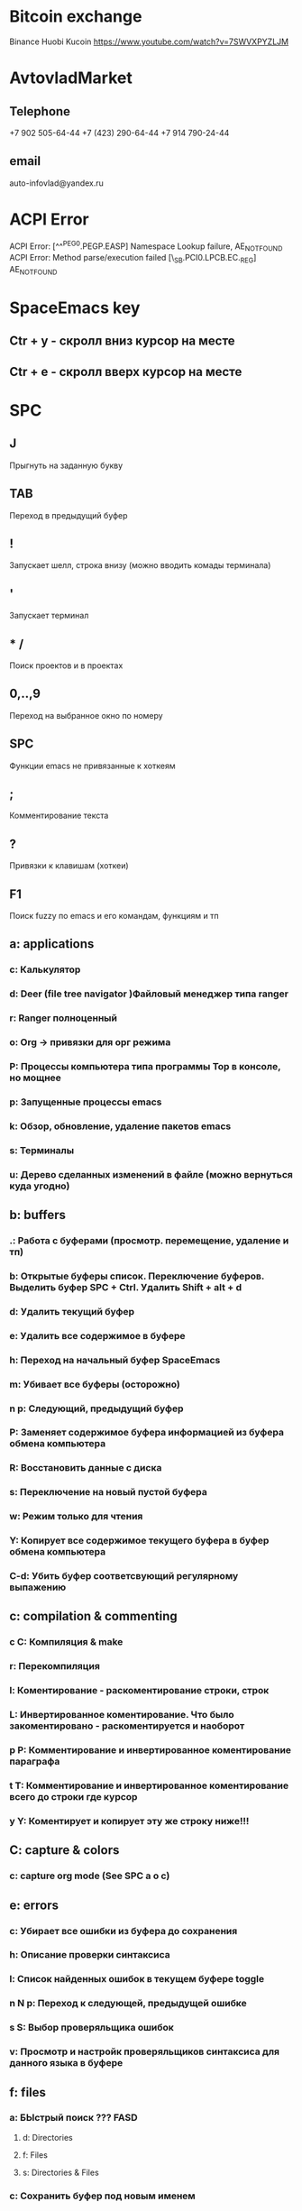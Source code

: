 * Bitcoin exchange
  Binance
  Huobi
  Kucoin
  https://www.youtube.com/watch?v=7SWVXPYZLJM

  
* AvtovladMarket
** Telephone
   +7 902 505-64-44
   +7 (423) 290-64-44
   +7 914 790-24-44
** email
   auto-infovlad@yandex.ru

   
* ACPI Error
  ACPI Error: [^^^PEG0.PEGP.EASP] Namespace Lookup failure, AE_NOT_FOUND
  ACPI Error: Method parse/execution failed [\_SB.PCI0.LPCB.EC._REG] AE_NOT_FOUND


* SpaceEmacs key
** Ctr + y - скролл вниз курсор на месте
** Ctr + e - скролл вверх курсор на месте


* SPC
** J
   Прыгнуть на заданную букву
** TAB
   Переход в предыдущий буфер
** !
   Запускает шелл, строка внизу (можно вводить комады терминала)
** '
   Запускает терминал
** * /
   Поиск проектов и в проектах
** 0,..,9
   Переход на выбранное окно по номеру
** SPC
   Функции emacs не привязанные к хоткеям
** ;
   Комментирование текста
** ?
   Привязки к клавишам (хоткеи)
** F1
   Поиск fuzzy по emacs и его командам, функциям и тп
** a: applications
*** c: Калькулятор
*** d: Deer (file tree navigator )Файловый менеджер типа ranger
*** r: Ranger полноценный
*** o: Org -> привязки для орг режима
*** P: Процессы компьютера типа программы Top в консоле, но мощнее
*** p: Запущенные процессы emacs
*** k: Обзор, обновление, удаление пакетов emacs
*** s: Терминалы
*** u: Дерево сделанных изменений в файле (можно вернуться куда угодно)
** b: buffers
*** .: Работа с буферами (просмотр. перемещение, удаление и тп)
*** b: Открытые буферы список. Переключение буферов. Выделить буфер SPC + Ctrl. Удалить Shift + alt + d
*** d: Удалить текущий буфер
*** e: Удалить все содержимое в буфере
*** h: Переход на начальный буфер SpaceEmacs
*** m: Убивает все буферы (осторожно)
*** n p: Следующий, предыдущий буфер
*** P: Заменяет содержимое буфера информацией из буфера обмена компьютера
*** R: Восстановить данные с диска
*** s: Переключение на новый пустой буфера
*** w: Режим только для чтения
*** Y: Копирует все содержимое текущего буфера в буфер обмена компьютера
*** C-d: Убить буфер соответсвующий регулярному выпажению
** c: compilation & commenting
*** c C: Компиляция & make
*** r: Перекомпиляция
*** l: Коментирование - раскоментирование строки, строк
*** L: Инвертированное коментирование. Что было закоментировано - раскоментируется и наоборот
*** p P: Комментирование и инвертированное коментирование параграфа
*** t T: Комментирование и инвертированное коментирование всего до строки где курсор
*** y Y: Коментирует и копирует эту же строку ниже!!!
** C: capture & colors
*** c: capture org mode (See SPC a o c)
** e: errors
*** c: Убирает все ошибки из буфера до сохранения
*** h: Описание проверки синтаксиса
*** l: Список найденных ошибок в текущем буфере toggle
*** n N p: Переход к следующей, предыдущей ошибке
*** s S: Выбор проверяльщика ошибок
*** v: Просмотр и настройк проверяльщиков синтаксиса для данного языка в буфере
** f: files
*** a: БЫстрый поиск ??? FASD
**** d: Directories
**** f: Files
**** s: Directories & Files
*** c: Сохранить буфер под новым именем
*** C: Конвертация фала unix <--> dos
*** D: Удалить буфер вместе с файлои
*** e: Файлы конфигурации spacemacs
**** d: Кофигупационный файл spacemacs
**** D: Cравнивает конфигурационные файлы до и после изменений
**** i: Spacemacs init file
**** R: Рестарт spacemacs после изменении в конф файлах
**** v: Показывает и копирует в буфер версию spacemacs
*** f: Поиск файлов
*** g: Поиск с использование grep
*** l: Открывает файл как простой текст
*** s: Сохранить буфер под новым именем
** g: git version control
*** Status
*** 
** h: help
*** RET: Включит выключить выбранный режим
*** SPC: Все что есть в spacemacs. ВСЕ можно найти здесь!!! 
*** .: Все что может быть в конф файлах 
*** d: Описания
**** c: Описание символа на котором находится курсор
**** f: Описание функций spacemacs
**** v: Описание переменнх spacemacs
**** F: Точное описание всего что под курсором + возможность настройки (цвета размера и тп)
**** k K: Описание действий (привязок) нажатых клавиш
**** m: Полное описание включенного режима в буфере
**** p P: Описание пакетов
**** s: Вставляет в буфер обмена описание OS, layers, emacs version, and other
**** t: Описание установленных тем
**** V:
*** i: Полная документация по emacs
*** k: Привязка клавиш ВСЯ!!
*** l: Полное описание всех установленных плагинов (README) 
*** m: Man руководства
*** M: Переключение режимов
*** T: Vim tutorial
*** n: История изменени emacs
*** r: Документация по spacemacs
*** t: Toggle layers
*** p: Код подключения плагинов
** i: insertion
*** j J k K: Втавка пустой строки выше ниже с отступом и без 
*** l: Lorem ispum text
**** l: Список
**** p: Параграф
**** s: Предложение
*** S: Снипеты + написание своих снипетов
*** s: ???
*** u: Вставка UNICODE символа ╳ 💩 
*** U: ???
** j: jump/join/split
*** =: Выравнивание отступов (почуму то не работают) 
*** n: Переносит на новую строку все что после курсора с автоотступом
*** S: Переносит на ровую строку + закрывает скобки. умный сплит
*** k: Переход на новую строку + отступ
*** $: ???
*** o: Перенос на новую сроку без отступа
*** s: split sexp ??? Разделение без переноса
*** ........
** k: lisp
** p: projects
*** p: Список проектов. Ctrl + z -> F5 рекурсивный поиск слова во всех файлах проекта
*** f F: Список, поиск файлов проекта
*** !: shell command line (ls, pwd,...)
*** &: async shell commands
*** a: ???
*** b: Список буферов в текущем проекте
*** c: Копиляция файлов проекта
*** d: Список папок (директорий) проекта
*** D: Открывает проект в файловом менеджере ranger/dired
*** g G: Поддержка тэгов в проекте
*** h: Список буферов проекта и файлов
*** I: ???
*** k: Удаляет отурытые буферы в проекте. 
*** l: Переключится на др проект
*** o: Показывает все строки в буферах соответствущие рег выражению
*** r: Показывает последние открытые файлы
*** R: ???
*** t: Открывает файл проекта в neotree
*** T: ??? то же самое, что и SPC + p + a
*** v: Показывает git status
** n: narrow/numbers
*** + - =: Увеличение уменьшение чисел. Курсор должен быть на числе
*** . , : Прокрутка по странице
*** > < : Прокрутка по полстранице
*** f r: Вырезает выделенное в отдельный буфер (например функцию)
*** w: Возвращает вырезанную функцию на место
** q: quit
*** r: Quit and restart, reopen buffers 
*** R: Quit and restart, not reopen buffers
*** q: Выход с запросом сохрвнения
*** Q: Выход без запроса сохрвнения
*** d: Restart spacemacs with --debug-init
*** D: Restart spacemacs with only selected package
*** s: Save buffers and quit
*** z: Kill frame NOT window. Если фрейм один, закроет программу
** r: registers/rings/resume
*** e: Показать регистры привязки
*** l: Повторяет последнюю сделанную операцию (по поиску фала, буфера)
*** m: Показывает все строки где поставленны отметки
*** r: ???
*** s: Resume last search
*** y: Буфер всего что было скопированно или удалено
** 


 

